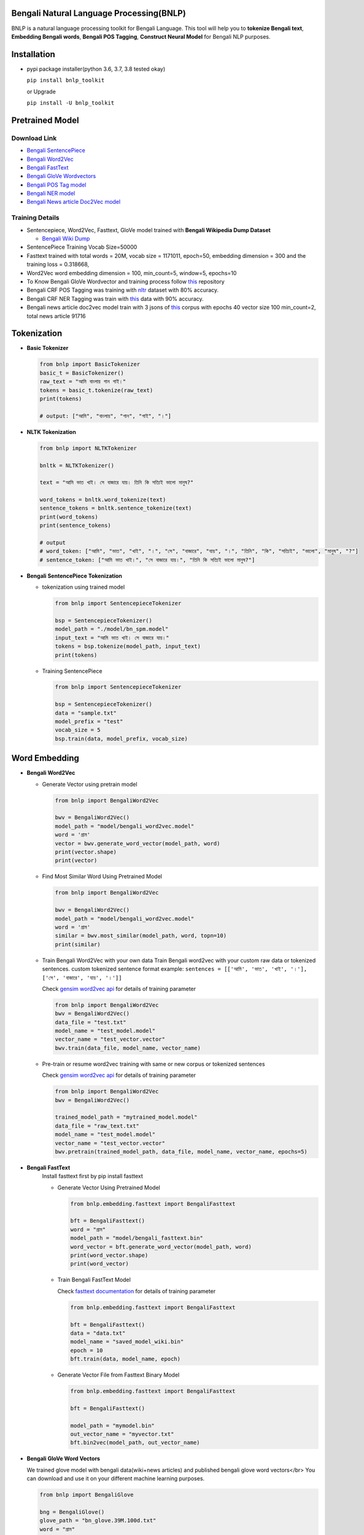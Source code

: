 Bengali Natural Language Processing(BNLP)
=========================================


.. image:: https://travis-ci.org/sagorbrur/bnlp.svg?branch=master
   :target: https://travis-ci.org/sagorbrur/bnlp
   :alt: Build Status


.. image:: https://img.shields.io/pypi/v/bnlp_toolkit
   :target: https://pypi.org/project/bnlp-toolkit/
   :alt: PyPI version


.. image:: https://img.shields.io/github/v/release/sagorbrur/bnlp
   :target: https://github.com/sagorbrur/bnlp/releases/tag/1.1.0
   :alt: release version


.. image:: https://img.shields.io/badge/python-3.6%7C3.7%7C3.8-brightgreen
   :target: https://pypi.org/project/bnlp-toolkit/
   :alt: Support Python Version


BNLP is a natural language processing toolkit for Bengali Language. This tool will help you to **tokenize Bengali text**\ , **Embedding Bengali words**\ , **Bengali POS Tagging**\ , **Construct Neural Model** for Bengali NLP purposes.




Installation
============


* 
  pypi package installer(python 3.6, 3.7, 3.8 tested okay)

  ``pip install bnlp_toolkit``

  or Upgrade

  ``pip install -U bnlp_toolkit``



Pretrained Model
================

Download Link
^^^^^^^^^^^^^


* `Bengali SentencePiece <https://github.com/sagorbrur/bnlp/tree/master/model>`_
* `Bengali Word2Vec <https://drive.google.com/file/d/1cQ8AoSdiX5ATYOzcTjCqpLCV1efB9QzT/view?usp=sharing>`_
* `Bengali FastText <https://drive.google.com/open?id=1CFA-SluRyz3s5gmGScsFUcs7AjLfscm2>`_
* `Bengali GloVe Wordvectors <https://github.com/sagorbrur/GloVe-Bengali>`_
* `Bengali POS Tag model <https://github.com/sagorbrur/bnlp/blob/master/model/bn_pos.pkl>`_
* `Bengali NER model <https://github.com/sagorbrur/bnlp/blob/master/model/bn_ner.pkl>`_
* `Bengali News article Doc2Vec model <https://huggingface.co/sagorsarker/news_article_doc2vec>`_

Training Details
^^^^^^^^^^^^^^^^


* Sentencepiece, Word2Vec, Fasttext, GloVe model trained with **Bengali Wikipedia Dump Dataset**

  * `Bengali Wiki Dump <https://dumps.wikimedia.org/bnwiki/latest/>`_

* SentencePiece Training Vocab Size=50000
* Fasttext trained with total words = 20M, vocab size = 1171011, epoch=50, embedding dimension = 300 and the training loss = 0.318668,
* Word2Vec word embedding dimension = 100, min_count=5, window=5, epochs=10
* To Know Bengali GloVe Wordvector and training process follow `this <https://github.com/sagorbrur/GloVe-Bengali>`_ repository
* Bengali CRF POS Tagging was training with `nltr <https://github.com/abhishekgupta92/bangla_pos_tagger/tree/master/data>`_ dataset with 80% accuracy. 
* Bengali CRF NER Tagging was train with `this <https://github.com/MISabic/NER-Bangla-Dataset>`_ data with 90% accuracy.
* Bengali news article doc2vec model train with 3 jsons of `this <https://www.kaggle.com/datasets/ebiswas/bangla-largest-newspaper-dataset>`_ corpus with epochs 40 vector size 100 min_count=2, total news article 91716

Tokenization
============


* 
  **Basic Tokenizer**

  .. code-block:: py

      from bnlp import BasicTokenizer
      basic_t = BasicTokenizer()
      raw_text = "আমি বাংলায় গান গাই।"
      tokens = basic_t.tokenize(raw_text)
      print(tokens)

      # output: ["আমি", "বাংলায়", "গান", "গাই", "।"]


* 
  **NLTK Tokenization**

  .. code-block:: py

     from bnlp import NLTKTokenizer

     bnltk = NLTKTokenizer()

     text = "আমি ভাত খাই। সে বাজারে যায়। তিনি কি সত্যিই ভালো মানুষ?"
     
     word_tokens = bnltk.word_tokenize(text)
     sentence_tokens = bnltk.sentence_tokenize(text)
     print(word_tokens)
     print(sentence_tokens)

     # output
     # word_token: ["আমি", "ভাত", "খাই", "।", "সে", "বাজারে", "যায়", "।", "তিনি", "কি", "সত্যিই", "ভালো", "মানুষ", "?"]
     # sentence_token: ["আমি ভাত খাই।", "সে বাজারে যায়।", "তিনি কি সত্যিই ভালো মানুষ?"]


* 
  **Bengali SentencePiece Tokenization**


  * 
    tokenization using trained model

    .. code-block:: py

       from bnlp import SentencepieceTokenizer

       bsp = SentencepieceTokenizer()
       model_path = "./model/bn_spm.model"
       input_text = "আমি ভাত খাই। সে বাজারে যায়।"
       tokens = bsp.tokenize(model_path, input_text)
       print(tokens)

  * 
    Training SentencePiece

    .. code-block:: py

       from bnlp import SentencepieceTokenizer

       bsp = SentencepieceTokenizer()
       data = "sample.txt"
       model_prefix = "test"
       vocab_size = 5
       bsp.train(data, model_prefix, vocab_size)


Word Embedding
==============


* 
  **Bengali Word2Vec**


  * 
    Generate Vector using pretrain model

    .. code-block:: py

       from bnlp import BengaliWord2Vec

       bwv = BengaliWord2Vec()
       model_path = "model/bengali_word2vec.model"
       word = 'গ্রাম'
       vector = bwv.generate_word_vector(model_path, word)
       print(vector.shape)
       print(vector)

  * 
    Find Most Similar Word Using Pretrained Model

    .. code-block:: py

       from bnlp import BengaliWord2Vec

       bwv = BengaliWord2Vec()
       model_path = "model/bengali_word2vec.model"
       word = 'গ্রাম'
       similar = bwv.most_similar(model_path, word, topn=10)
       print(similar)

  * 
    Train Bengali Word2Vec with your own data
    Train Bengali word2vec with your custom raw data or tokenized sentences.
    custom tokenized sentence format example:
    ``sentences = [['আমি', 'ভাত', 'খাই', '।'], ['সে', 'বাজারে', 'যায়', '।']]``

    Check `gensim word2vec api <https://radimrehurek.com/gensim/models/word2vec.html#gensim.models.word2vec.Word2Vec>`_ for details of training parameter

    .. code-block:: py

       from bnlp import BengaliWord2Vec
       bwv = BengaliWord2Vec()
       data_file = "test.txt"
       model_name = "test_model.model"
       vector_name = "test_vector.vector"
       bwv.train(data_file, model_name, vector_name)

  * 
    Pre-train or resume word2vec training with same or new corpus or tokenized sentences

    Check `gensim word2vec api <https://radimrehurek.com/gensim/models/word2vec.html#gensim.models.word2vec.Word2Vec>`_ for details of training parameter

    .. code-block:: py

       from bnlp import BengaliWord2Vec
       bwv = BengaliWord2Vec()

       trained_model_path = "mytrained_model.model"
       data_file = "raw_text.txt"
       model_name = "test_model.model"
       vector_name = "test_vector.vector"
       bwv.pretrain(trained_model_path, data_file, model_name, vector_name, epochs=5)


* 
  **Bengali FastText**
   Install fasttext first by pip install fasttext

   - Generate Vector Using Pretrained Model


     .. code-block:: py

        from bnlp.embedding.fasttext import BengaliFasttext
   
        bft = BengaliFasttext()
        word = "গ্রাম"
        model_path = "model/bengali_fasttext.bin"
        word_vector = bft.generate_word_vector(model_path, word)
        print(word_vector.shape)
        print(word_vector)


   - Train Bengali FastText Model
     
     Check `fasttext documentation <https://fasttext.cc/docs/en/options.html>`_ for details of training parameter
     
     .. code-block:: py

        from bnlp.embedding.fasttext import BengaliFasttext
   
        bft = BengaliFasttext()
        data = "data.txt"
        model_name = "saved_model_wiki.bin"
        epoch = 10
        bft.train(data, model_name, epoch)
   
   - Generate Vector File from Fasttext Binary Model
     
     .. code-block:: py

        from bnlp.embedding.fasttext import BengaliFasttext

        bft = BengaliFasttext()

        model_path = "mymodel.bin"
        out_vector_name = "myvector.txt"
        bft.bin2vec(model_path, out_vector_name)

* 
  **Bengali GloVe Word Vectors**

  We trained glove model with bengali data(wiki+news articles) and published bengali glove word vectors</br>
  You can download and use it on your different machine learning purposes.

  .. code-block:: py

     from bnlp import BengaliGlove

     bng = BengaliGlove()
     glove_path = "bn_glove.39M.100d.txt"
     word = "গ্রাম"
     res = bng.closest_word(glove_path, word)
     print(res)
     vec = bng.word2vec(glove_path, word)
     print(vec)

Document Embedding
==================


* 
  **Bengali Doc2Vec**


  * 
    Get document vector from input document

    .. code-block:: py

       from bnlp import BengaliDoc2vec
    
       bn_doc2vec = BengaliDoc2vec()
        
       model_path = "bangla_news_article_doc2vec.model" # keep other .npy model files also in same folder
       document = "রাষ্ট্রবিরোধী ও উসকানিমূলক বক্তব্য দেওয়ার অভিযোগে গাজীপুরের গাছা থানায় ডিজিটাল নিরাপত্তা আইনে করা মামলায় আলোচিত ‘শিশুবক্তা’ রফিকুল ইসলামের বিরুদ্ধে অভিযোগ গঠন করেছেন আদালত। ফলে মামলার আনুষ্ঠানিক বিচার শুরু হলো। আজ বুধবার (২৬ জানুয়ারি) ঢাকার সাইবার ট্রাইব্যুনালের বিচারক আসসামছ জগলুল হোসেন এ অভিযোগ গঠন করেন। এর আগে, রফিকুল ইসলামকে কারাগার থেকে আদালতে হাজির করা হয়। এরপর তাকে নির্দোষ দাবি করে তার আইনজীবী শোহেল মো. ফজলে রাব্বি অব্যাহতি চেয়ে আবেদন করেন। অন্যদিকে, রাষ্ট্রপক্ষ অভিযোগ গঠনের পক্ষে শুনানি করেন। উভয় পক্ষের শুনানি শেষে আদালত অব্যাহতির আবেদন খারিজ করে অভিযোগ গঠনের মাধ্যমে বিচার শুরুর আদেশ দেন। একইসঙ্গে সাক্ষ্যগ্রহণের জন্য আগামী ২২ ফেব্রুয়ারি দিন ধার্য করেন আদালত।"

       vector = bn_doc2vec.get_document_vector(model_path, text)
       print(vector)

  * 
    Find document similarity between two document

    .. code-block:: py

       from bnlp import BengaliDoc2vec
    
       bn_doc2vec = BengaliDoc2vec()
    
       model_path = "bangla_news_article_doc2vec.model" # keep other .npy model files also in same folder
       article_1 = "রাষ্ট্রবিরোধী ও উসকানিমূলক বক্তব্য দেওয়ার অভিযোগে গাজীপুরের গাছা থানায় ডিজিটাল নিরাপত্তা আইনে করা মামলায় আলোচিত ‘শিশুবক্তা’ রফিকুল ইসলামের বিরুদ্ধে অভিযোগ গঠন করেছেন আদালত। ফলে মামলার আনুষ্ঠানিক বিচার শুরু হলো। আজ বুধবার (২৬ জানুয়ারি) ঢাকার সাইবার ট্রাইব্যুনালের বিচারক আসসামছ জগলুল হোসেন এ অভিযোগ গঠন করেন। এর আগে, রফিকুল ইসলামকে কারাগার থেকে আদালতে হাজির করা হয়। এরপর তাকে নির্দোষ দাবি করে তার আইনজীবী শোহেল মো. ফজলে রাব্বি অব্যাহতি চেয়ে আবেদন করেন। অন্যদিকে, রাষ্ট্রপক্ষ অভিযোগ গঠনের পক্ষে শুনানি করেন। উভয় পক্ষের শুনানি শেষে আদালত অব্যাহতির আবেদন খারিজ করে অভিযোগ গঠনের মাধ্যমে বিচার শুরুর আদেশ দেন। একইসঙ্গে সাক্ষ্যগ্রহণের জন্য আগামী ২২ ফেব্রুয়ারি দিন ধার্য করেন আদালত।"
       article_2 = "রাষ্ট্রবিরোধী ও উসকানিমূলক বক্তব্য দেওয়ার অভিযোগে গাজীপুরের গাছা থানায় ডিজিটাল নিরাপত্তা আইনে করা মামলায় আলোচিত ‘শিশুবক্তা’ রফিকুল ইসলামের বিরুদ্ধে অভিযোগ গঠন করেছেন আদালত। ফলে মামলার আনুষ্ঠানিক বিচার শুরু হলো। আজ বুধবার (২৬ জানুয়ারি) ঢাকার সাইবার ট্রাইব্যুনালের বিচারক আসসামছ জগলুল হোসেন এ অভিযোগ গঠন করেন। এর আগে, রফিকুল ইসলামকে কারাগার থেকে আদালতে হাজির করা হয়। এরপর তাকে নির্দোষ দাবি করে তার আইনজীবী শোহেল মো. ফজলে রাব্বি অব্যাহতি চেয়ে আবেদন করেন। অন্যদিকে, রাষ্ট্রপক্ষ অভিযোগ গঠনের পক্ষে শুনানি করেন। উভয় পক্ষের শুনানি শেষে আদালত অব্যাহতির আবেদন খারিজ করে অভিযোগ গঠনের মাধ্যমে বিচার শুরুর আদেশ দেন। একইসঙ্গে সাক্ষ্যগ্রহণের জন্য আগামী ২২ ফেব্রুয়ারি দিন ধার্য করেন আদালত।"

       similarity = bn_doc2vec.get_document_similarity(
          model_path,
          article_1,
          article_2
       )
       print(similarity)

  * 
    Train doc2vec vector with custom text files

    .. code-block:: py

       from bnlp import BengaliDoc2vec
      
       bn_doc2vec = BengaliDoc2vec()

       text_files = "path/myfiles"
       checkpoint_path = "msc/logs"

       bn_doc2vec.train_doc2vec(
         text_files, 
         checkpoint_path=checkpoint_path,
         vector_size=100,
         min_count=2,
         epochs=10
       )
       # it will train doc2vec with your text files and save the train model in checkpoint_path

Bengali POS Tagging
===================


* **Bengali CRF POS Tagging** 


* 
  Find Pos Tag Using Pretrained Model

  .. code-block:: py

     from bnlp import POS
     bn_pos = POS()
     model_path = "model/bn_pos_model.pkl"
     text = "আমি ভাত খাই।" # or you can pass token list
     res = bn_pos.tag(model_path, text)
     print(res)
     # [('আমি', 'PPR'), ('ভাত', 'NC'), ('খাই', 'VM'), ('।', 'PU')]

* 
  Train POS Tag Model

  .. code-block:: py

     from bnlp import POS
     bn_pos = POS()
     model_name = "pos_model.pkl"
     train_data = [[('রপ্তানি', 'JJ'), ('দ্রব্য', 'NC'), ('-', 'PU'), ('তাজা', 'JJ'), ('ও', 'CCD'), ('শুকনা', 'JJ'), ('ফল', 'NC'), (',', 'PU'), ('আফিম', 'NC'), (',', 'PU'), ('পশুচর্ম', 'NC'), ('ও', 'CCD'), ('পশম', 'NC'), ('এবং', 'CCD'),('কার্পেট', 'NC'), ('৷', 'PU')], [('মাটি', 'NC'), ('থেকে', 'PP'), ('বড়জোর', 'JQ'), ('চার', 'JQ'), ('পাঁচ', 'JQ'), ('ফুট', 'CCL'), ('উঁচু', 'JJ'), ('হবে', 'VM'), ('৷', 'PU')]]
     test_data = [[('রপ্তানি', 'JJ'), ('দ্রব্য', 'NC'), ('-', 'PU'), ('তাজা', 'JJ'), ('ও', 'CCD'), ('শুকনা', 'JJ'), ('ফল', 'NC'), (',', 'PU'), ('আফিম', 'NC'), (',', 'PU'), ('পশুচর্ম', 'NC'), ('ও', 'CCD'), ('পশম', 'NC'), ('এবং', 'CCD'),('কার্পেট', 'NC'), ('৷', 'PU')], [('মাটি', 'NC'), ('থেকে', 'PP'), ('বড়জোর', 'JQ'), ('চার', 'JQ'), ('পাঁচ', 'JQ'), ('ফুট', 'CCL'), ('উঁচু', 'JJ'), ('হবে', 'VM'), ('৷', 'PU')]]

     bn_pos.train(model_name, train_data, test_data)


Bengali NER
===========


* **Bengali CRF NER** 


* 
  Find NER Tag Using Pretrained Model

  .. code-block:: py

     from bnlp import ner
     bn_ner = NER()
     model_path = "model/bn_pos_model.pkl"
     text = "সে ঢাকায় থাকে।" # or you can pass token list
     res = bn_ner.tag(model_path, text)
     print(res)
     # [('সে', 'O'), ('ঢাকায়', 'S-LOC'), ('থাকে', 'O')]

* 
  Train NER Model

  .. code-block:: py

     from bnlp import NER
     bn_ner = NER()
     model_name = "ner_model.pkl"
     train_data = [[('ত্রাণ', 'O'),('ও', 'O'),('সমাজকল্যাণ', 'O'),('সম্পাদক', 'S-PER'),('সুজিত', 'B-PER'),('রায়', 'I-PER'),('নন্দী', 'E-PER'),('প্রমুখ', 'O'),('সংবাদ', 'O'),('সম্মেলনে', 'O'),('উপস্থিত', 'O'),('ছিলেন', 'O')]]
     test_data = [[('ত্রাণ', 'O'),('ও', 'O'),('সমাজকল্যাণ', 'O'),('সম্পাদক', 'S-PER'),('সুজিত', 'B-PER'),('রায়', 'I-PER'),('নন্দী', 'E-PER'),('প্রমুখ', 'O'),('সংবাদ', 'O'),('সম্মেলনে', 'O'),('উপস্থিত', 'O'),('ছিলেন', 'O')]]

     bn_ner.train(model_name, train_data, test_data)



Bengali Corpus Class
====================

*
  Stopwords and Punctuations

  .. code-block:: py
  
     from bnlp.corpus import stopwords, punctuations, letters, digits

     print(stopwords)
     print(punctuations)
     print(letters)
     print(digits)

  
*
  Remove Stopwords from text

  .. code-block:: py
  
      from bnlp.corpus import stopwords
      from bnlp.corpus.util import remove_stopwords

      raw_text = 'আমি ভাত খাই।' 
      result = remove_stopwords(raw_text, stopwords)
      print(result)
      # ['ভাত', 'খাই', '।']
    



Contributor Guide
=================

Check `CONTRIBUTING.md <https://github.com/sagorbrur/bnlp/blob/master/CONTRIBUTING.md>`_ page for details.

